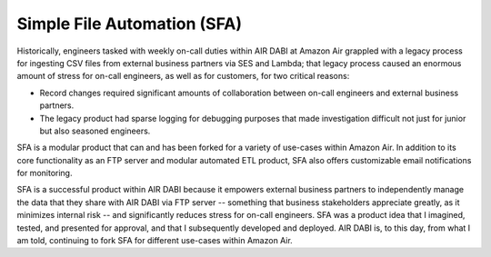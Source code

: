 .. _sfa:

Simple File Automation (SFA)
----------------------------

Historically, engineers tasked with weekly on-call duties within AIR DABI at Amazon Air grappled with a legacy process for ingesting CSV files from external business partners via SES and Lambda; that legacy process caused an enormous amount of stress for on-call engineers, as well as for customers, for two critical reasons: 

- Record changes required significant amounts of collaboration between on-call engineers and external business partners.
- The legacy product had sparse logging for debugging purposes that made investigation difficult not just for junior but also seasoned engineers. 

SFA is a modular product that can and has been forked for a variety of use-cases within Amazon Air. In addition to its core functionality as an FTP server and modular automated ETL product, SFA also offers customizable email notifications for monitoring. 

SFA is a successful product within AIR DABI because it empowers external business partners to independently manage the data that they share with AIR DABI via FTP server -- something that business stakeholders appreciate greatly, as it minimizes internal risk --  and significantly reduces stress for on-call engineers. SFA was a product idea that I imagined, tested, and presented for approval, and that I subsequently developed and deployed. AIR DABI is, to this day, from what I am told, continuing to fork SFA for different use-cases within Amazon Air.